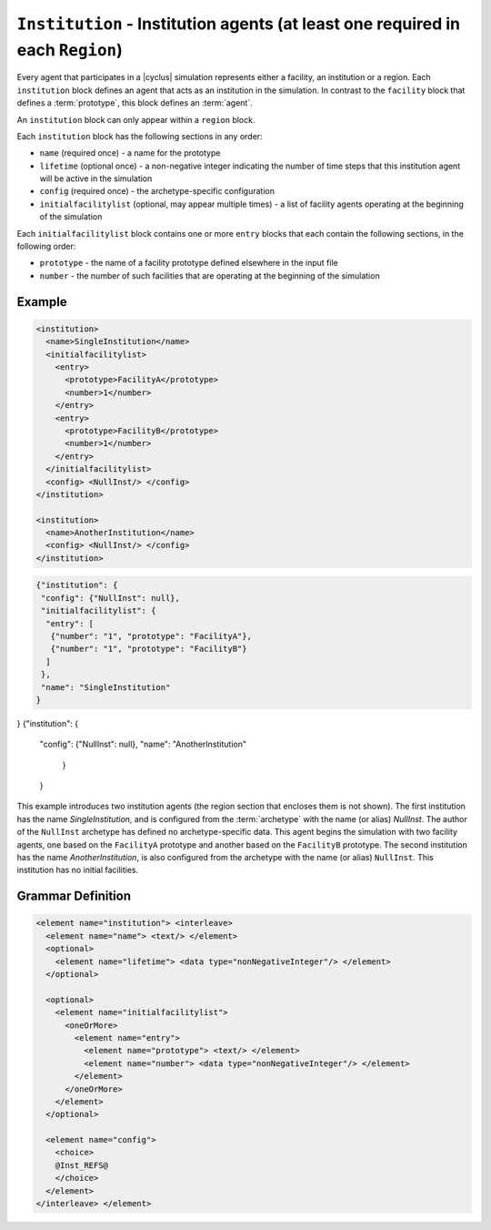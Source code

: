 ``Institution`` - Institution agents (at least one required in each ``Region``)
===============================================================================

Every agent that participates in a |cyclus| simulation represents either a
facility, an institution or a region.  Each ``institution`` block defines an
agent that acts as an institution in the simulation.  In contrast to the
``facility`` block that defines a :term:`prototype`, this block defines an
:term:`agent`.

An ``institution`` block can only appear within a ``region`` block.

Each ``institution`` block has the following sections in any order:

* ``name`` (required once) - a name for the prototype
* ``lifetime`` (optional once) - a non-negative integer indicating the number
  of time steps that this institution agent will be active in the simulation
* ``config`` (required once) - the archetype-specific configuration
* ``initialfacilitylist`` (optional, may appear multiple times) - a list of
  facility agents operating at the beginning of the simulation

Each ``initialfacilitylist`` block contains one or more ``entry`` blocks that
each contain the following sections, in the following order:

* ``prototype`` - the name of a facility prototype defined elsewhere in the input file
* ``number`` - the number of such facilities that are operating at the beginning of the simulation

Example
+++++++

.. code-block:: xml

    <institution>
      <name>SingleInstitution</name>
      <initialfacilitylist>
        <entry>
          <prototype>FacilityA</prototype>
          <number>1</number>
        </entry>
        <entry>
          <prototype>FacilityB</prototype>
          <number>1</number>
        </entry>
      </initialfacilitylist>
      <config> <NullInst/> </config>
    </institution>

    <institution>
      <name>AnotherInstitution</name>
      <config> <NullInst/> </config>
    </institution>


.. code-block:: json

 {"institution": {
  "config": {"NullInst": null}, 
  "initialfacilitylist": {
   "entry": [
    {"number": "1", "prototype": "FacilityA"}, 
    {"number": "1", "prototype": "FacilityB"}
   ]
  }, 
  "name": "SingleInstitution"
 }
}
{"institution": {
 "config": {"NullInst": null},
 "name": "AnotherInstitution"
  }
 }



This example introduces two institution agents (the region section that
encloses them is not shown).  The first institution has the name
`SingleInstitution`, and is configured from the :term:`archetype` with the
name (or alias) `NullInst`.  The author of the ``NullInst`` archetype has
defined no archetype-specific data. This agent begins the simulation with two
facility agents, one based on the ``FacilityA`` prototype and another based on
the ``FacilityB`` prototype.  The second institution has the name
`AnotherInstitution`, is also configured from the archetype with the name (or
alias) ``NullInst``.  This institution has no initial facilities.

.. rst-class:: html-toggle

Grammar Definition
++++++++++++++++++

.. code-block:: xml
   
        <element name="institution"> <interleave>
          <element name="name"> <text/> </element>
          <optional>
            <element name="lifetime"> <data type="nonNegativeInteger"/> </element>
          </optional>

          <optional>
            <element name="initialfacilitylist">
              <oneOrMore>
                <element name="entry">
                  <element name="prototype"> <text/> </element>
                  <element name="number"> <data type="nonNegativeInteger"/> </element>
                </element>
              </oneOrMore>
            </element>
          </optional>

          <element name="config">
            <choice>
            @Inst_REFS@
            </choice>
          </element>
        </interleave> </element>


